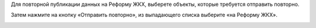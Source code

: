 Для повторной публикации данных на Реформу ЖКХ, выберете объекты, которые требуется отправить повторно.

.. image:: ../_images/07-event-log/3.png

Затем нажмите на кнопку «Отправить повторно», из выпадающего списка выберите «на Реформу ЖКХ».

.. image:: ../_images/07-event-log/4.png
